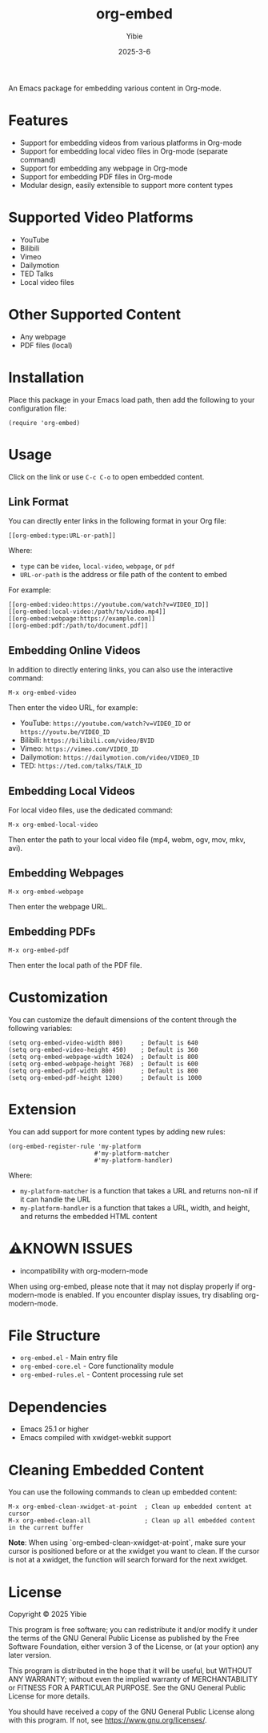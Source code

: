#+TITLE: org-embed
#+AUTHOR: Yibie
#+DATE: 2025-3-6

An Emacs package for embedding various content in Org-mode.

[[file:figure1.png]]

* Features

- Support for embedding videos from various platforms in Org-mode
- Support for embedding local video files in Org-mode (separate command)
- Support for embedding any webpage in Org-mode
- Support for embedding PDF files in Org-mode
- Modular design, easily extensible to support more content types

* Supported Video Platforms

- YouTube
- Bilibili
- Vimeo
- Dailymotion
- TED Talks
- Local video files

* Other Supported Content

- Any webpage
- PDF files (local)

* Installation

Place this package in your Emacs load path, then add the following to your configuration file:

#+begin_src elisp
(require 'org-embed)
#+end_src

* Usage

Click on the link or use =C-c C-o= to open embedded content.

** Link Format

You can directly enter links in the following format in your Org file:

#+begin_example
[[org-embed:type:URL-or-path]]
#+end_example

Where:
- =type= can be =video=, =local-video=, =webpage=, or =pdf=
- =URL-or-path= is the address or file path of the content to embed

For example:
#+begin_example
[[org-embed:video:https://youtube.com/watch?v=VIDEO_ID]]
[[org-embed:local-video:/path/to/video.mp4]]
[[org-embed:webpage:https://example.com]]
[[org-embed:pdf:/path/to/document.pdf]]
#+end_example

** Embedding Online Videos

In addition to directly entering links, you can also use the interactive command:

#+begin_src
M-x org-embed-video
#+end_src

Then enter the video URL, for example:

- YouTube: =https://youtube.com/watch?v=VIDEO_ID= or =https://youtu.be/VIDEO_ID=
- Bilibili: =https://bilibili.com/video/BVID=
- Vimeo: =https://vimeo.com/VIDEO_ID=
- Dailymotion: =https://dailymotion.com/video/VIDEO_ID=
- TED: =https://ted.com/talks/TALK_ID=

** Embedding Local Videos

For local video files, use the dedicated command:

#+begin_src
M-x org-embed-local-video
#+end_src

Then enter the path to your local video file (mp4, webm, ogv, mov, mkv, avi).

** Embedding Webpages

#+begin_src
M-x org-embed-webpage
#+end_src

Then enter the webpage URL.

** Embedding PDFs

#+begin_src
M-x org-embed-pdf
#+end_src

Then enter the local path of the PDF file.

* Customization

You can customize the default dimensions of the content through the following variables:

#+begin_src elisp
(setq org-embed-video-width 800)     ; Default is 640
(setq org-embed-video-height 450)    ; Default is 360
(setq org-embed-webpage-width 1024)  ; Default is 800
(setq org-embed-webpage-height 768)  ; Default is 600
(setq org-embed-pdf-width 800)       ; Default is 800
(setq org-embed-pdf-height 1200)     ; Default is 1000
#+end_src

* Extension

You can add support for more content types by adding new rules:

#+begin_src elisp
(org-embed-register-rule 'my-platform
                        #'my-platform-matcher
                        #'my-platform-handler)
#+end_src

Where:
- =my-platform-matcher= is a function that takes a URL and returns non-nil if it can handle the URL
- =my-platform-handler= is a function that takes a URL, width, and height, and returns the embedded HTML content

* ⚠️KNOWN ISSUES

- incompatibility with org-modern-mode
When using org-embed, please note that it may not display properly if org-modern-mode is enabled. If you encounter display issues, try disabling org-modern-mode.

* File Structure

- =org-embed.el= - Main entry file
- =org-embed-core.el= - Core functionality module
- =org-embed-rules.el= - Content processing rule set

* Dependencies

- Emacs 25.1 or higher
- Emacs compiled with xwidget-webkit support

* Cleaning Embedded Content

You can use the following commands to clean up embedded content:

#+begin_src
M-x org-embed-clean-xwidget-at-point  ; Clean up embedded content at cursor
M-x org-embed-clean-all               ; Clean up all embedded content in the current buffer
#+end_src

**Note**: When using `org-embed-clean-xwidget-at-point`, make sure your cursor is positioned before or at the xwidget you want to clean. If the cursor is not at a xwidget, the function will search forward for the next xwidget.

* License

Copyright © 2025 Yibie

This program is free software; you can redistribute it and/or modify
it under the terms of the GNU General Public License as published by
the Free Software Foundation, either version 3 of the License, or
(at your option) any later version.

This program is distributed in the hope that it will be useful,
but WITHOUT ANY WARRANTY; without even the implied warranty of
MERCHANTABILITY or FITNESS FOR A PARTICULAR PURPOSE.  See the
GNU General Public License for more details.

You should have received a copy of the GNU General Public License
along with this program.  If not, see <https://www.gnu.org/licenses/>.
